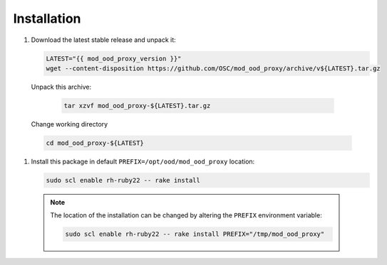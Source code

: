 .. _mod-ood-proxy-installation:

Installation
============

#. Download the latest stable release and unpack it:

   .. code-block:: sh

      LATEST="{{ mod_ood_proxy_version }}"
      wget --content-disposition https://github.com/OSC/mod_ood_proxy/archive/v${LATEST}.tar.gz

  Unpack this archive:

   .. code-block:: sh

      tar xzvf mod_ood_proxy-${LATEST}.tar.gz

  Change working directory

  .. code-block:: sh

      cd mod_ood_proxy-${LATEST}

#. Install this package in default ``PREFIX=/opt/ood/mod_ood_proxy`` location:

   .. code-block:: sh

      sudo scl enable rh-ruby22 -- rake install

  .. note::

     The location of the installation can be changed by altering the ``PREFIX``
     environment variable:

     .. code-block:: sh

        sudo scl enable rh-ruby22 -- rake install PREFIX="/tmp/mod_ood_proxy"

